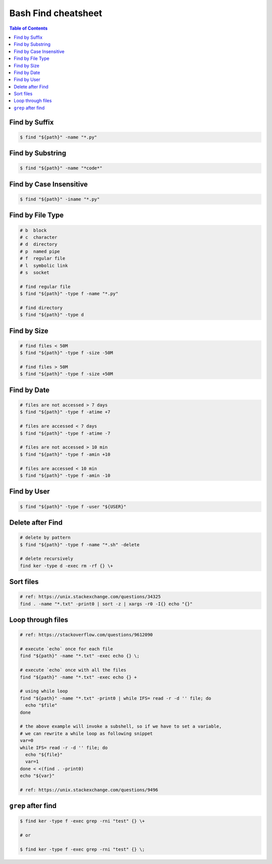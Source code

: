====================
Bash Find cheatsheet
====================

.. contents:: Table of Contents
    :backlinks: none


Find by Suffix
--------------

.. code-block:: bash

    $ find "${path}" -name "*.py"

Find by Substring
-----------------

.. code-block:: bash

    $ find "${path}" -name "*code*"

Find by Case Insensitive
------------------------

.. code-block:: bash

    $ find "${path}" -iname "*.py"

Find by File Type
-----------------

.. code-block:: bash

    # b  block
    # c  character
    # d  directory
    # p  named pipe
    # f  regular file
    # l  symbolic link
    # s  socket

    # find regular file
    $ find "${path}" -type f -name "*.py"

    # find directory
    $ find "${path}" -type d

Find by Size
------------

.. code-block:: bash

    # find files < 50M
    $ find "${path}" -type f -size -50M

    # find files > 50M
    $ find "${path}" -type f -size +50M

Find by Date
------------

.. code-block:: bash

    # files are not accessed > 7 days
    $ find "${path}" -type f -atime +7

    # files are accessed < 7 days
    $ find "${path}" -type f -atime -7

    # files are not accessed > 10 min
    $ find "${path}" -type f -amin +10

    # files are accessed < 10 min
    $ find "${path}" -type f -amin -10

Find by User
------------

.. code-block:: bash

    $ find "${path}" -type f -user "${USER}"

Delete after Find
-----------------

.. code-block:: bash

    # delete by pattern
    $ find "${path}" -type f -name "*.sh" -delete

    # delete recursively
    find ker -type d -exec rm -rf {} \+


Sort files
----------

.. code-block:: bash

   # ref: https://unix.stackexchange.com/questions/34325
   find . -name "*.txt" -print0 | sort -z | xargs -r0 -I{} echo "{}"


Loop through files
------------------

.. code-block:: bash

   # ref: https://stackoverflow.com/questions/9612090

   # execute `echo` once for each file
   find "${path}" -name "*.txt" -exec echo {} \;

   # execute `echo` once with all the files
   find "${path}" -name "*.txt" -exec echo {} +

   # using while loop
   find "${path}" -name "*.txt" -print0 | while IFS= read -r -d '' file; do
     echo "$file"
   done

   # the above example will invoke a subshell, so if we have to set a variable,
   # we can rewrite a while loop as following snippet
   var=0
   while IFS= read -r -d '' file; do
     echo "${file}"
     var=1
   done < <(find . -print0)
   echo "${var}"

   # ref: https://unix.stackexchange.com/questions/9496

``grep`` after find
-------------------

.. code-block:: bash

    $ find ker -type f -exec grep -rni "test" {} \+

    # or

    $ find ker -type f -exec grep -rni "test" {} \;
